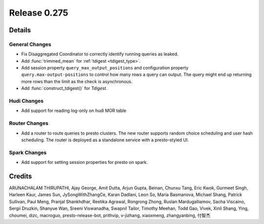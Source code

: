 =============
Release 0.275
=============

**Details**
===========

General Changes
_______________
* Fix Disaggregated Coordinator to correctly identify running queries as leaked.
* Add :func:`trimmed_mean` for :ref:`tdigest <tdigest_type>`.
* Add session property ``query_max_output_positions`` and configuration property ``query.max-output-positions`` to control how many rows a query can output. The query might end up returning more rows than the limit as the check is asynchronous.
* Add :func:`construct_tdigest()` for `Tdigest`.

Hudi Changes
______________
* Add support for reading log-only on hudi MOR table

Router Changes
______________
* Add a router to route queries to presto clusters. The new router supports random choice scheduling and user hash scheduling. The router is deployed as a standalone service with a presto-styled UI.

Spark Changes
______________
* Add support for setting session properties for presto on spark.

**Credits**
===========

ARUNACHALAM THIRUPATHI, Ajay George, Amit Dutta, Arjun Gupta, Beinan, Chunxu Tang, Eric Kwok, Gurmeet Singh, Harleen Kaur, James Sun, JySongWithZhangCe, Karan Dadlani, Leon So, Maria Basmanova, Michael Shang, Patrick Sullivan, Paul Meng, Pranjal Shankhdhar, Reetika Agrawal, Rongrong Zhong, Ruslan Mardugalliamov, Sacha Viscaino, Sergii Druzkin, Shanyue Wan, Sreeni Viswanadha, Swapnil Tailor, Timothy Meehan, Todd Gao, Vivek, Xinli Shang, Ying, choumei, dizc, macroguo, presto-release-bot, prithvip, v-jizhang, xiaoxmeng, zhangyanbing, 付智杰
